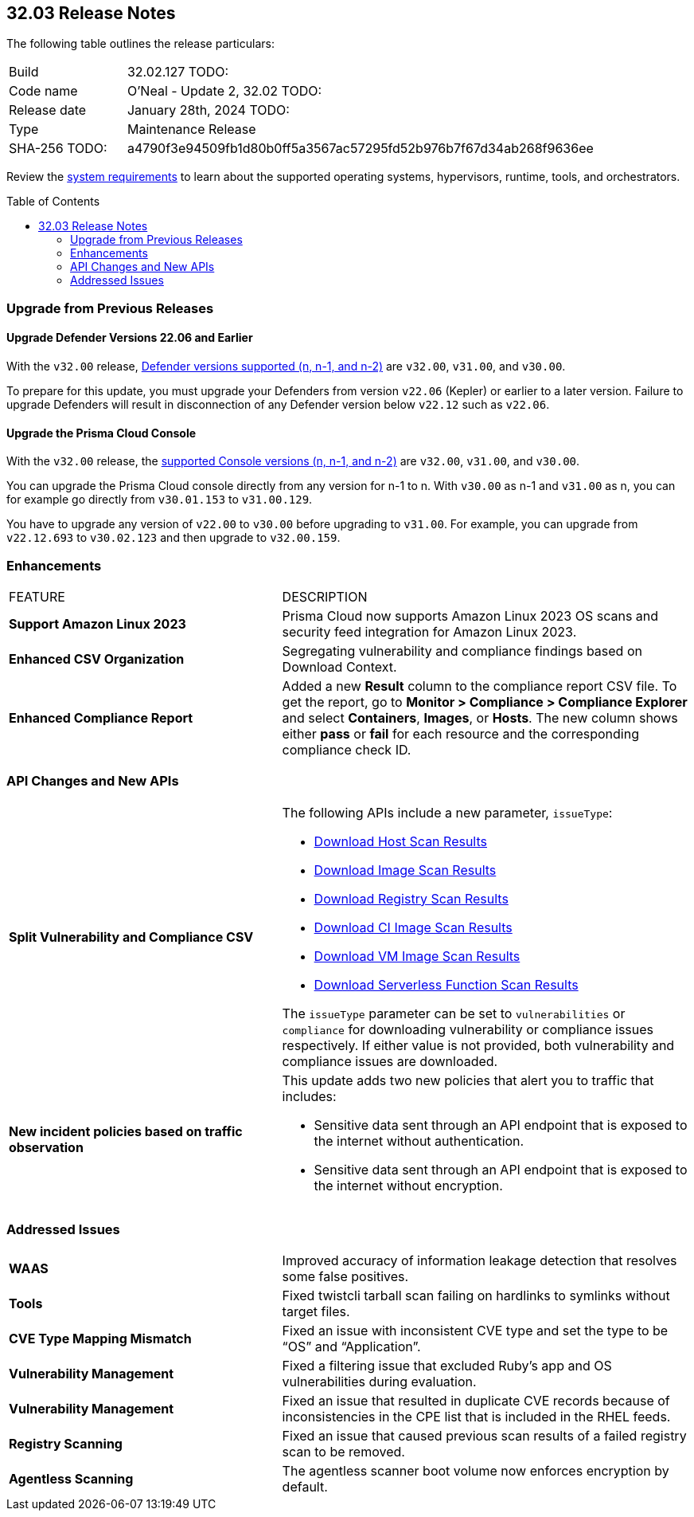 :toc: macro
== 32.03 Release Notes

The following table outlines the release particulars:

[cols="1,4"]
|===
|Build
|32.02.127 TODO:
|Code name
|O'Neal - Update 2, 32.02 TODO:

|Release date
|January 28th, 2024 TODO:

|Type
|Maintenance Release

|SHA-256 TODO:
|a4790f3e94509fb1d80b0ff5a3567ac57295fd52b976b7f67d34ab268f9636ee

|===

Review the https://docs.prismacloud.io/en/compute-edition/32/admin-guide/install/system-requirements[system requirements] to learn about the supported operating systems, hypervisors, runtime, tools, and orchestrators.

// You can download the release image from the Palo Alto Networks Customer Support Portal, or use a program or script (such as curl, wget) to download the release image directly from our CDN:

// LINK

toc::[]

[#upgrade]
=== Upgrade from Previous Releases

[#upgrade-defender]
==== Upgrade Defender Versions 22.06 and Earlier

With the `v32.00` release, https://docs.prismacloud.io/en/compute-edition/32/admin-guide/upgrade/support-lifecycle[Defender versions supported (n, n-1, and n-2)] are `v32.00`, `v31.00`, and `v30.00`.

To prepare for this update, you must upgrade your Defenders from version `v22.06` (Kepler) or earlier to a later version.
Failure to upgrade Defenders will result in disconnection of any Defender version below `v22.12` such as `v22.06`.

[#upgrade-console]
==== Upgrade the Prisma Cloud Console

With the `v32.00` release, the https://docs.prismacloud.io/en/compute-edition/32/admin-guide/upgrade/support-lifecycle[supported Console versions (n, n-1, and n-2)] are `v32.00`, `v31.00`, and `v30.00`.

You can upgrade the Prisma Cloud console directly from any version for n-1 to n.
With `v30.00` as n-1 and `v31.00` as n, you can for example go directly from `v30.01.153` to `v31.00.129`.

You have to upgrade any version of `v22.00` to `v30.00` before upgrading to `v31.00`.
For example, you can upgrade from `v22.12.693` to `v30.02.123` and then upgrade to `v32.00.159`.

// [#cve-coverage-update]
// === CVE Coverage Update

[#enhancements]
=== Enhancements
[cols="40%a,60%a"]
|===

|FEATURE
|DESCRIPTION

//CWP-53557 and CWP-55790 (Doc ticket)
|*Support Amazon Linux 2023*
|Prisma Cloud now supports Amazon Linux 2023 OS scans and security feed integration for Amazon Linux 2023.

// CWP-55094
|*Enhanced CSV Organization*
|Segregating vulnerability and compliance findings based on Download Context.

//CWP-54524
|*Enhanced Compliance Report*
|Added a new *Result* column to the compliance report CSV file. To get the report, go to *Monitor > Compliance > Compliance Explorer* and select *Containers*, *Images*, or *Hosts*. The new column shows either  *pass* or *fail* for each resource and the corresponding compliance check ID.

|===

[#api-changes]
=== API Changes and New APIs
[cols="40%a,60%a"]
|===

// CWP-55094
|*Split Vulnerability and Compliance CSV*

|The following APIs include a new parameter, `issueType`:

* https://pan.dev/compute/api/get-hosts-download/[Download Host Scan Results]
* https://pan.dev/compute/api/get-images-download/[Download Image Scan Results]
* https://pan.dev/compute/api/get-registry-download/[Download Registry Scan Results]
* https://pan.dev/compute/api/get-scans-download/[Download CI Image Scan Results]
* https://pan.dev/compute/api/get-vms-download/[Download VM Image Scan Results]
* https://pan.dev/compute/api/get-serverless-download/[Download Serverless Function Scan Results]

The `issueType` parameter can be set to `vulnerabilities` or `compliance` for downloading vulnerability or compliance issues respectively. If either value is not provided, both vulnerability and compliance issues are downloaded.

//CWP-50513
|*New incident policies based on traffic observation*
|This update adds two new policies that alert you to traffic that includes:

* Sensitive data sent through an API endpoint that is exposed to the internet without authentication.
* Sensitive data sent through an API endpoint that is exposed to the internet without encryption.

|===

// [#new-features-core]
// === New Features in Core


// [#new-features-host-security]
// === New Features in Host Security

// [#new-features-serverless]
// === New Features in Serverless

// [#new-features-waas]
// === New Features in WAAS


// [#breaking-api-changes]
// === Breaking Changes in API
// [cols="30%a,70%a"]


// [#end-of-support]
// === End of Support Notifications


[#addressed-issues]
=== Addressed Issues
[cols="40%a,60%a"]
|===

// CWP-54770
|*WAAS*
|Improved accuracy of information leakage detection that resolves some false positives.

//CWP-54842
|*Tools*
|Fixed twistcli tarball scan failing on hardlinks to symlinks without target files.

// CWP-47873
|*CVE Type Mapping Mismatch*
|Fixed an issue with inconsistent CVE type and set the type to be “OS” and “Application”.

// CWP-47595
|*Vulnerability Management*
|Fixed a filtering issue that excluded Ruby's app and OS vulnerabilities during evaluation.

//CWP-47364
|*Vulnerability Management*
|Fixed an issue that resulted in duplicate CVE records because of inconsistencies in the CPE list that is included in the RHEL feeds.

//CWP-44666
|*Registry Scanning*
|Fixed an issue that caused previous scan results of a failed registry scan to be removed.

//CWP-55339
|*Agentless Scanning*
|The agentless scanner boot volume now enforces encryption by default.

|===

// [#backward-compatibility]
// === Backward Compatibility for New Features

// [#change-in-behavior]
// === Change in Behavior

// ==== Breaking fixes compare with SaaS RN
